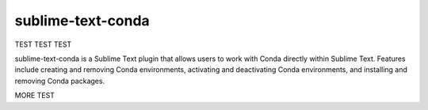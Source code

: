 sublime-text-conda
==================

TEST TEST TEST

sublime-text-conda is a Sublime Text plugin that allows users to work with Conda
directly within Sublime Text. Features include creating and removing Conda environments,
activating and deactivating Conda environments, and installing and removing Conda
packages.

MORE TEST
